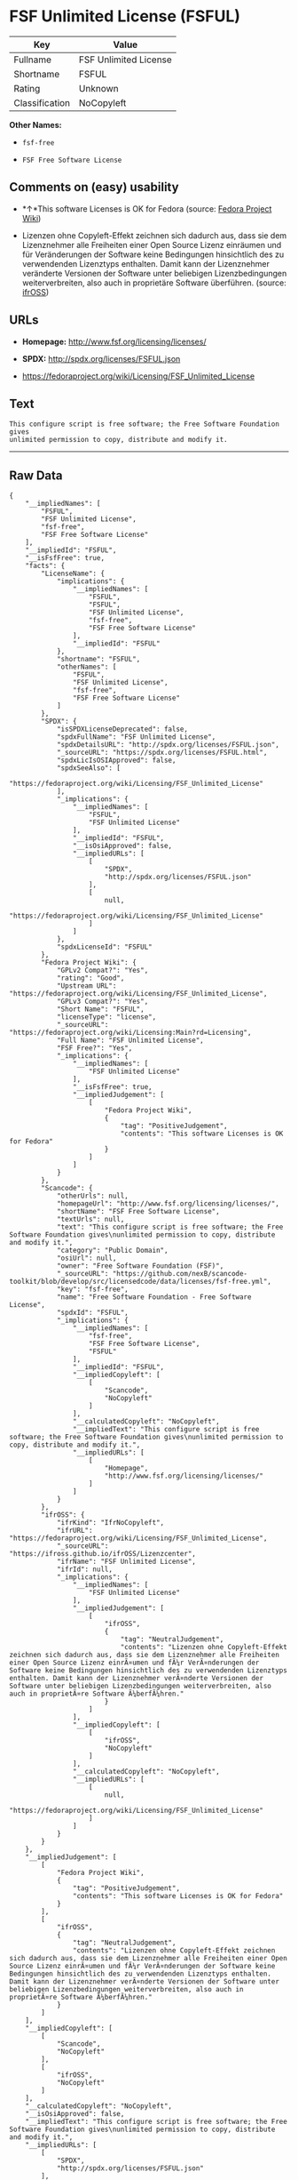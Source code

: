 * FSF Unlimited License (FSFUL)

| Key              | Value                   |
|------------------+-------------------------|
| Fullname         | FSF Unlimited License   |
| Shortname        | FSFUL                   |
| Rating           | Unknown                 |
| Classification   | NoCopyleft              |

*Other Names:*

- =fsf-free=

- =FSF Free Software License=

** Comments on (easy) usability

- *↑*This software Licenses is OK for Fedora (source:
  [[https://fedoraproject.org/wiki/Licensing:Main?rd=Licensing][Fedora
  Project Wiki]])

- Lizenzen ohne Copyleft-Effekt zeichnen sich dadurch aus, dass sie dem
  Lizenznehmer alle Freiheiten einer Open Source Lizenz einräumen und
  für Veränderungen der Software keine Bedingungen hinsichtlich des zu
  verwendenden Lizenztyps enthalten. Damit kann der Lizenznehmer
  veränderte Versionen der Software unter beliebigen Lizenzbedingungen
  weiterverbreiten, also auch in proprietäre Software überführen.
  (source: [[https://ifross.github.io/ifrOSS/Lizenzcenter][ifrOSS]])

** URLs

- *Homepage:* http://www.fsf.org/licensing/licenses/

- *SPDX:* http://spdx.org/licenses/FSFUL.json

- https://fedoraproject.org/wiki/Licensing/FSF_Unlimited_License

** Text

#+BEGIN_EXAMPLE
    This configure script is free software; the Free Software Foundation gives
    unlimited permission to copy, distribute and modify it.
#+END_EXAMPLE

--------------

** Raw Data

#+BEGIN_EXAMPLE
    {
        "__impliedNames": [
            "FSFUL",
            "FSF Unlimited License",
            "fsf-free",
            "FSF Free Software License"
        ],
        "__impliedId": "FSFUL",
        "__isFsfFree": true,
        "facts": {
            "LicenseName": {
                "implications": {
                    "__impliedNames": [
                        "FSFUL",
                        "FSFUL",
                        "FSF Unlimited License",
                        "fsf-free",
                        "FSF Free Software License"
                    ],
                    "__impliedId": "FSFUL"
                },
                "shortname": "FSFUL",
                "otherNames": [
                    "FSFUL",
                    "FSF Unlimited License",
                    "fsf-free",
                    "FSF Free Software License"
                ]
            },
            "SPDX": {
                "isSPDXLicenseDeprecated": false,
                "spdxFullName": "FSF Unlimited License",
                "spdxDetailsURL": "http://spdx.org/licenses/FSFUL.json",
                "_sourceURL": "https://spdx.org/licenses/FSFUL.html",
                "spdxLicIsOSIApproved": false,
                "spdxSeeAlso": [
                    "https://fedoraproject.org/wiki/Licensing/FSF_Unlimited_License"
                ],
                "_implications": {
                    "__impliedNames": [
                        "FSFUL",
                        "FSF Unlimited License"
                    ],
                    "__impliedId": "FSFUL",
                    "__isOsiApproved": false,
                    "__impliedURLs": [
                        [
                            "SPDX",
                            "http://spdx.org/licenses/FSFUL.json"
                        ],
                        [
                            null,
                            "https://fedoraproject.org/wiki/Licensing/FSF_Unlimited_License"
                        ]
                    ]
                },
                "spdxLicenseId": "FSFUL"
            },
            "Fedora Project Wiki": {
                "GPLv2 Compat?": "Yes",
                "rating": "Good",
                "Upstream URL": "https://fedoraproject.org/wiki/Licensing/FSF_Unlimited_License",
                "GPLv3 Compat?": "Yes",
                "Short Name": "FSFUL",
                "licenseType": "license",
                "_sourceURL": "https://fedoraproject.org/wiki/Licensing:Main?rd=Licensing",
                "Full Name": "FSF Unlimited License",
                "FSF Free?": "Yes",
                "_implications": {
                    "__impliedNames": [
                        "FSF Unlimited License"
                    ],
                    "__isFsfFree": true,
                    "__impliedJudgement": [
                        [
                            "Fedora Project Wiki",
                            {
                                "tag": "PositiveJudgement",
                                "contents": "This software Licenses is OK for Fedora"
                            }
                        ]
                    ]
                }
            },
            "Scancode": {
                "otherUrls": null,
                "homepageUrl": "http://www.fsf.org/licensing/licenses/",
                "shortName": "FSF Free Software License",
                "textUrls": null,
                "text": "This configure script is free software; the Free Software Foundation gives\nunlimited permission to copy, distribute and modify it.",
                "category": "Public Domain",
                "osiUrl": null,
                "owner": "Free Software Foundation (FSF)",
                "_sourceURL": "https://github.com/nexB/scancode-toolkit/blob/develop/src/licensedcode/data/licenses/fsf-free.yml",
                "key": "fsf-free",
                "name": "Free Software Foundation - Free Software License",
                "spdxId": "FSFUL",
                "_implications": {
                    "__impliedNames": [
                        "fsf-free",
                        "FSF Free Software License",
                        "FSFUL"
                    ],
                    "__impliedId": "FSFUL",
                    "__impliedCopyleft": [
                        [
                            "Scancode",
                            "NoCopyleft"
                        ]
                    ],
                    "__calculatedCopyleft": "NoCopyleft",
                    "__impliedText": "This configure script is free software; the Free Software Foundation gives\nunlimited permission to copy, distribute and modify it.",
                    "__impliedURLs": [
                        [
                            "Homepage",
                            "http://www.fsf.org/licensing/licenses/"
                        ]
                    ]
                }
            },
            "ifrOSS": {
                "ifrKind": "IfrNoCopyleft",
                "ifrURL": "https://fedoraproject.org/wiki/Licensing/FSF_Unlimited_License",
                "_sourceURL": "https://ifross.github.io/ifrOSS/Lizenzcenter",
                "ifrName": "FSF Unlimited License",
                "ifrId": null,
                "_implications": {
                    "__impliedNames": [
                        "FSF Unlimited License"
                    ],
                    "__impliedJudgement": [
                        [
                            "ifrOSS",
                            {
                                "tag": "NeutralJudgement",
                                "contents": "Lizenzen ohne Copyleft-Effekt zeichnen sich dadurch aus, dass sie dem Lizenznehmer alle Freiheiten einer Open Source Lizenz einrÃ¤umen und fÃ¼r VerÃ¤nderungen der Software keine Bedingungen hinsichtlich des zu verwendenden Lizenztyps enthalten. Damit kann der Lizenznehmer verÃ¤nderte Versionen der Software unter beliebigen Lizenzbedingungen weiterverbreiten, also auch in proprietÃ¤re Software Ã¼berfÃ¼hren."
                            }
                        ]
                    ],
                    "__impliedCopyleft": [
                        [
                            "ifrOSS",
                            "NoCopyleft"
                        ]
                    ],
                    "__calculatedCopyleft": "NoCopyleft",
                    "__impliedURLs": [
                        [
                            null,
                            "https://fedoraproject.org/wiki/Licensing/FSF_Unlimited_License"
                        ]
                    ]
                }
            }
        },
        "__impliedJudgement": [
            [
                "Fedora Project Wiki",
                {
                    "tag": "PositiveJudgement",
                    "contents": "This software Licenses is OK for Fedora"
                }
            ],
            [
                "ifrOSS",
                {
                    "tag": "NeutralJudgement",
                    "contents": "Lizenzen ohne Copyleft-Effekt zeichnen sich dadurch aus, dass sie dem Lizenznehmer alle Freiheiten einer Open Source Lizenz einrÃ¤umen und fÃ¼r VerÃ¤nderungen der Software keine Bedingungen hinsichtlich des zu verwendenden Lizenztyps enthalten. Damit kann der Lizenznehmer verÃ¤nderte Versionen der Software unter beliebigen Lizenzbedingungen weiterverbreiten, also auch in proprietÃ¤re Software Ã¼berfÃ¼hren."
                }
            ]
        ],
        "__impliedCopyleft": [
            [
                "Scancode",
                "NoCopyleft"
            ],
            [
                "ifrOSS",
                "NoCopyleft"
            ]
        ],
        "__calculatedCopyleft": "NoCopyleft",
        "__isOsiApproved": false,
        "__impliedText": "This configure script is free software; the Free Software Foundation gives\nunlimited permission to copy, distribute and modify it.",
        "__impliedURLs": [
            [
                "SPDX",
                "http://spdx.org/licenses/FSFUL.json"
            ],
            [
                null,
                "https://fedoraproject.org/wiki/Licensing/FSF_Unlimited_License"
            ],
            [
                "Homepage",
                "http://www.fsf.org/licensing/licenses/"
            ]
        ]
    }
#+END_EXAMPLE